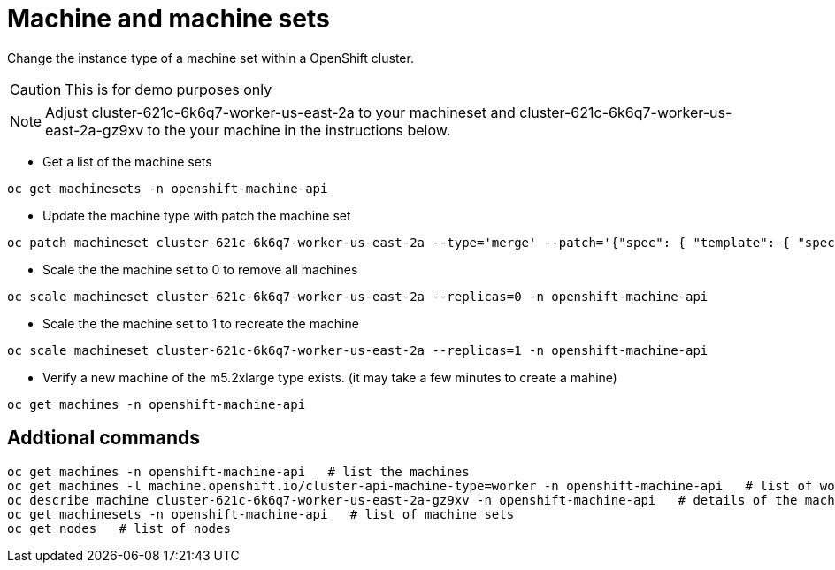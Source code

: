 :machine: cluster-621c-6k6q7-worker-us-east-2a-gz9xv
:machineset: cluster-621c-6k6q7-worker-us-east-2a
:machinetype: m5.2xlarge

= Machine and machine sets

Change the instance type of a machine set within a OpenShift cluster.

CAUTION: This is for demo purposes only 

NOTE: Adjust {machineset} to your machineset and {machine} to the your machine in the instructions below.

* Get a list of the machine sets

[source, bash, subs="attributes"]
----
oc get machinesets -n openshift-machine-api
----

* Update the machine type with patch the machine set

[source, bash, subs="attributes"]
----
oc patch machineset {machineset} --type='merge' --patch='{"spec": { "template": { "spec": { "providerSpec": { "value": { "instanceType": "{machinetype}"}}}}}}' -n openshift-machine-api
----

* Scale the the machine set to 0 to remove all machines

[source, bash, subs="attributes"]
----
oc scale machineset {machineset} --replicas=0 -n openshift-machine-api
----

* Scale the the machine set to 1 to recreate the machine

[source, bash, subs="attributes"]
----
oc scale machineset {machineset} --replicas=1 -n openshift-machine-api
----

* Verify a new machine of the {machinetype} type exists.  (it may take a few minutes to create a mahine)
[source, bash, subs="attributes"]
----
oc get machines -n openshift-machine-api
----

== Addtional commands
[source, bash, subs="attributes"]
----
oc get machines -n openshift-machine-api   # list the machines
oc get machines -l machine.openshift.io/cluster-api-machine-type=worker -n openshift-machine-api   # list of workers
oc describe machine {machine} -n openshift-machine-api   # details of the machine 
oc get machinesets -n openshift-machine-api   # list of machine sets
oc get nodes   # list of nodes
----

